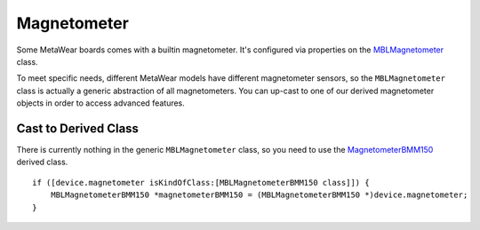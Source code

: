 .. highlight:: Objective-C

Magnetometer
============

Some MetaWear boards comes with a builtin magnetometer.  It's configured via properties on the `MBLMagnetometer <https://www.mbientlab.com/docs/metawear/ios/latest/Classes/MBLMagnetometer.html>`_ class.

To meet specific needs, different MetaWear models have different magnetometer sensors, so the ``MBLMagnetometer`` class is actually a generic abstraction of all magnetometers.  You can up-cast to one of our derived magnetometer objects in order to access advanced features.


Cast to Derived Class
---------------------

There is currently nothing in the generic ``MBLMagnetometer`` class, so you need to use the `MagnetometerBMM150 <https://www.mbientlab.com/docs/metawear/ios/latest/Classes/MagnetometerBMM150.html>`_ derived class.
::

    if ([device.magnetometer isKindOfClass:[MBLMagnetometerBMM150 class]]) {
        MBLMagnetometerBMM150 *magnetometerBMM150 = (MBLMagnetometerBMM150 *)device.magnetometer;
    }

